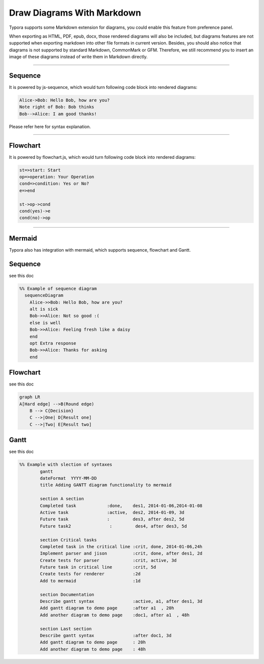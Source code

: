 .. _header-n3:

Draw Diagrams With Markdown
===========================

Typora supports some Markdown extension for diagrams, you could enable
this feature from preference panel.

When exporting as HTML, PDF, epub, docx, those rendered diagrams will
also be included, but diagrams features are not supported when exporting
markdown into other file formats in current version. Besides, you should
also notice that diagrams is not supported by standard Markdown,
CommonMark or GFM. Therefore, we still recommend you to insert an image
of these diagrams instead of write them in Markdown directly.

--------------

.. _header-n9:

Sequence
--------

It is powered by js-sequence, which would turn following code block into
rendered diagrams:

.. code:: sequence

    Alice->Bob: Hello Bob, how are you?
    Note right of Bob: Bob thinks
    Bob-->Alice: I am good thanks!

Please refer here for syntax explanation.

--------------

.. _header-n17:

Flowchart
---------

It is powered by flowchart.js, which would turn following code block
into rendered diagrams:

.. code:: flow

    st=>start: Start
    op=>operation: Your Operation
    cond=>condition: Yes or No?
    e=>end

    st->op->cond
    cond(yes)->e
    cond(no)->op

--------------

.. _header-n23:

Mermaid
-------

Typora also has integration with mermaid, which supports sequence,
flowchart and Gantt.

.. _header-n26:

Sequence
--------

see this doc

.. code:: mermaid

    %% Example of sequence diagram
      sequenceDiagram
        Alice->>Bob: Hello Bob, how are you?
        alt is sick
        Bob->>Alice: Not so good :(
        else is well
        Bob->>Alice: Feeling fresh like a daisy
        end
        opt Extra response
        Bob->>Alice: Thanks for asking
        end

.. _header-n31:

Flowchart
---------

see this doc

.. code:: mermaid

    graph LR
    A[Hard edge] -->B(Round edge)
        B --> C{Decision}
        C -->|One| D[Result one]
        C -->|Two| E[Result two]

.. _header-n37:

Gantt
-----

see this doc

.. code:: mermaid

    %% Example with slection of syntaxes
            gantt
            dateFormat  YYYY-MM-DD
            title Adding GANTT diagram functionality to mermaid

            section A section
            Completed task            :done,    des1, 2014-01-06,2014-01-08
            Active task               :active,  des2, 2014-01-09, 3d
            Future task               :         des3, after des2, 5d
            Future task2               :         des4, after des3, 5d

            section Critical tasks
            Completed task in the critical line :crit, done, 2014-01-06,24h
            Implement parser and jison          :crit, done, after des1, 2d
            Create tests for parser             :crit, active, 3d
            Future task in critical line        :crit, 5d
            Create tests for renderer           :2d
            Add to mermaid                      :1d

            section Documentation
            Describe gantt syntax               :active, a1, after des1, 3d
            Add gantt diagram to demo page      :after a1  , 20h
            Add another diagram to demo page    :doc1, after a1  , 48h

            section Last section
            Describe gantt syntax               :after doc1, 3d
            Add gantt diagram to demo page      : 20h
            Add another diagram to demo page    : 48h
